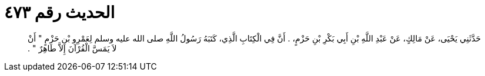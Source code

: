 
= الحديث رقم ٤٧٣

[quote.hadith]
حَدَّثَنِي يَحْيَى، عَنْ مَالِكٍ، عَنْ عَبْدِ اللَّهِ بْنِ أَبِي بَكْرِ بْنِ حَزْمٍ، ‏.‏ أَنَّ فِي الْكِتَابِ الَّذِي، كَتَبَهُ رَسُولُ اللَّهِ صلى الله عليه وسلم لِعَمْرِو بْنِ حَزْمٍ ‏"‏ أَنْ لاَ يَمَسَّ الْقُرْآنَ إِلاَّ طَاهِرٌ ‏"‏ ‏.‏